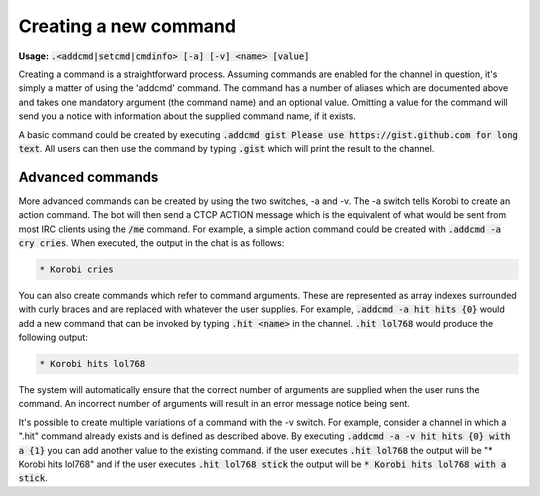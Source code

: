 ======================
Creating a new command
======================

**Usage:** :code:`.<addcmd|setcmd|cmdinfo> [-a] [-v] <name> [value]`

Creating a command is a straightforward process. Assuming commands are enabled for the channel in question, it's simply
a matter of using the 'addcmd' command. The command has a number of aliases which are documented above and takes one
mandatory argument (the command name) and an optional value. Omitting a value for the command will send you a notice
with information about the supplied command name, if it exists.

A basic command could be created by executing :code:`.addcmd gist Please use https://gist.github.com for long text`. All users
can then use the command by typing :code:`.gist` which will print the result to the channel.

Advanced commands
=================

More advanced commands can be created by using the two switches, -a and -v. The -a switch tells Korobi to create an
action command. The bot will then send a CTCP ACTION message which is the equivalent of what would be sent from most
IRC clients using the :code:`/me` command. For example, a simple action command could be created with :code:`.addcmd -a cry cries`.
When executed, the output in the chat is as follows:

.. code::

    * Korobi cries
You can also create commands which refer to command arguments. These are represented as array indexes surrounded with
curly braces and are replaced with whatever the user supplies. For example, :code:`.addcmd -a hit hits {0}` would add a
new command that can be invoked by typing :code:`.hit <name>` in the channel. :code:`.hit lol768` would produce the following
output:

.. code::

    * Korobi hits lol768
The system will automatically ensure that the correct number of arguments are supplied when the user runs the command.
An incorrect number of arguments will result in an error message notice being sent.

It's possible to create multiple variations of a command with the -v switch. For example, consider a channel in which a
".hit" command already exists and is defined as described above. By executing :code:`.addcmd -a -v hit hits {0} with a {1}`
you can add another value to the existing command. if the user executes :code:`.hit lol768` the output will be "\* Korobi
hits lol768" and if the user executes :code:`.hit lol768 stick` the output will be :code:`* Korobi hits lol768 with a stick`.
